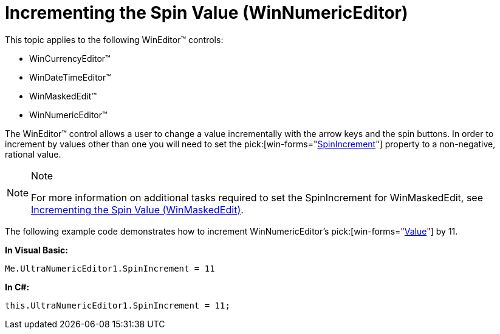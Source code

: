 ﻿////

|metadata|
{
    "name": "winnumericeditor-incrementing-the-spin-value",
    "controlName": ["WinNumericEditor"],
    "tags": ["How Do I"],
    "guid": "{1518E55B-6F4A-4BE0-AB6A-D4E89221391E}",  
    "buildFlags": [],
    "createdOn": "0001-01-01T00:00:00Z"
}
|metadata|
////

= Incrementing the Spin Value (WinNumericEditor)

This topic applies to the following WinEditor™ controls:

* WinCurrencyEditor™
* WinDateTimeEditor™
* WinMaskedEdit™
* WinNumericEditor™

The WinEditor™ control allows a user to change a value incrementally with the arrow keys and the spin buttons. In order to increment by values other than one you will need to set the  pick:[win-forms="link:{ApiPlatform}win.ultrawineditors{ApiVersion}~infragistics.win.ultrawineditors.ultranumericeditor~spinincrement.html[SpinIncrement]"]  property to a non-negative, rational value.

.Note
[NOTE]
====
For more information on additional tasks required to set the SpinIncrement for WinMaskedEdit, see link:winmaskededit-incrementing-the-spin-value.html[Incrementing the Spin Value (WinMaskedEdit)].
====

The following example code demonstrates how to increment WinNumericEditor’s  pick:[win-forms="link:{ApiPlatform}win.ultrawineditors{ApiVersion}~infragistics.win.ultrawineditors.ultranumericeditor~value.html[Value]"]  by 11.

*In Visual Basic:*

----
Me.UltraNumericEditor1.SpinIncrement = 11
----

*In C#:*

----
this.UltraNumericEditor1.SpinIncrement = 11;
----